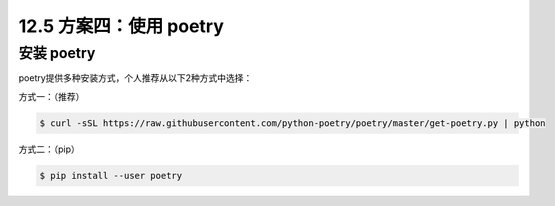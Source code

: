12.5 方案四：使用 poetry
========================

安装 poetry
-----------

poetry提供多种安装方式，个人推荐从以下2种方式中选择：

方式一：（推荐）

.. code:: shell

   $ curl -sSL https://raw.githubusercontent.com/python-poetry/poetry/master/get-poetry.py | python

方式二：（pip）

.. code:: shell

   $ pip install --user poetry
